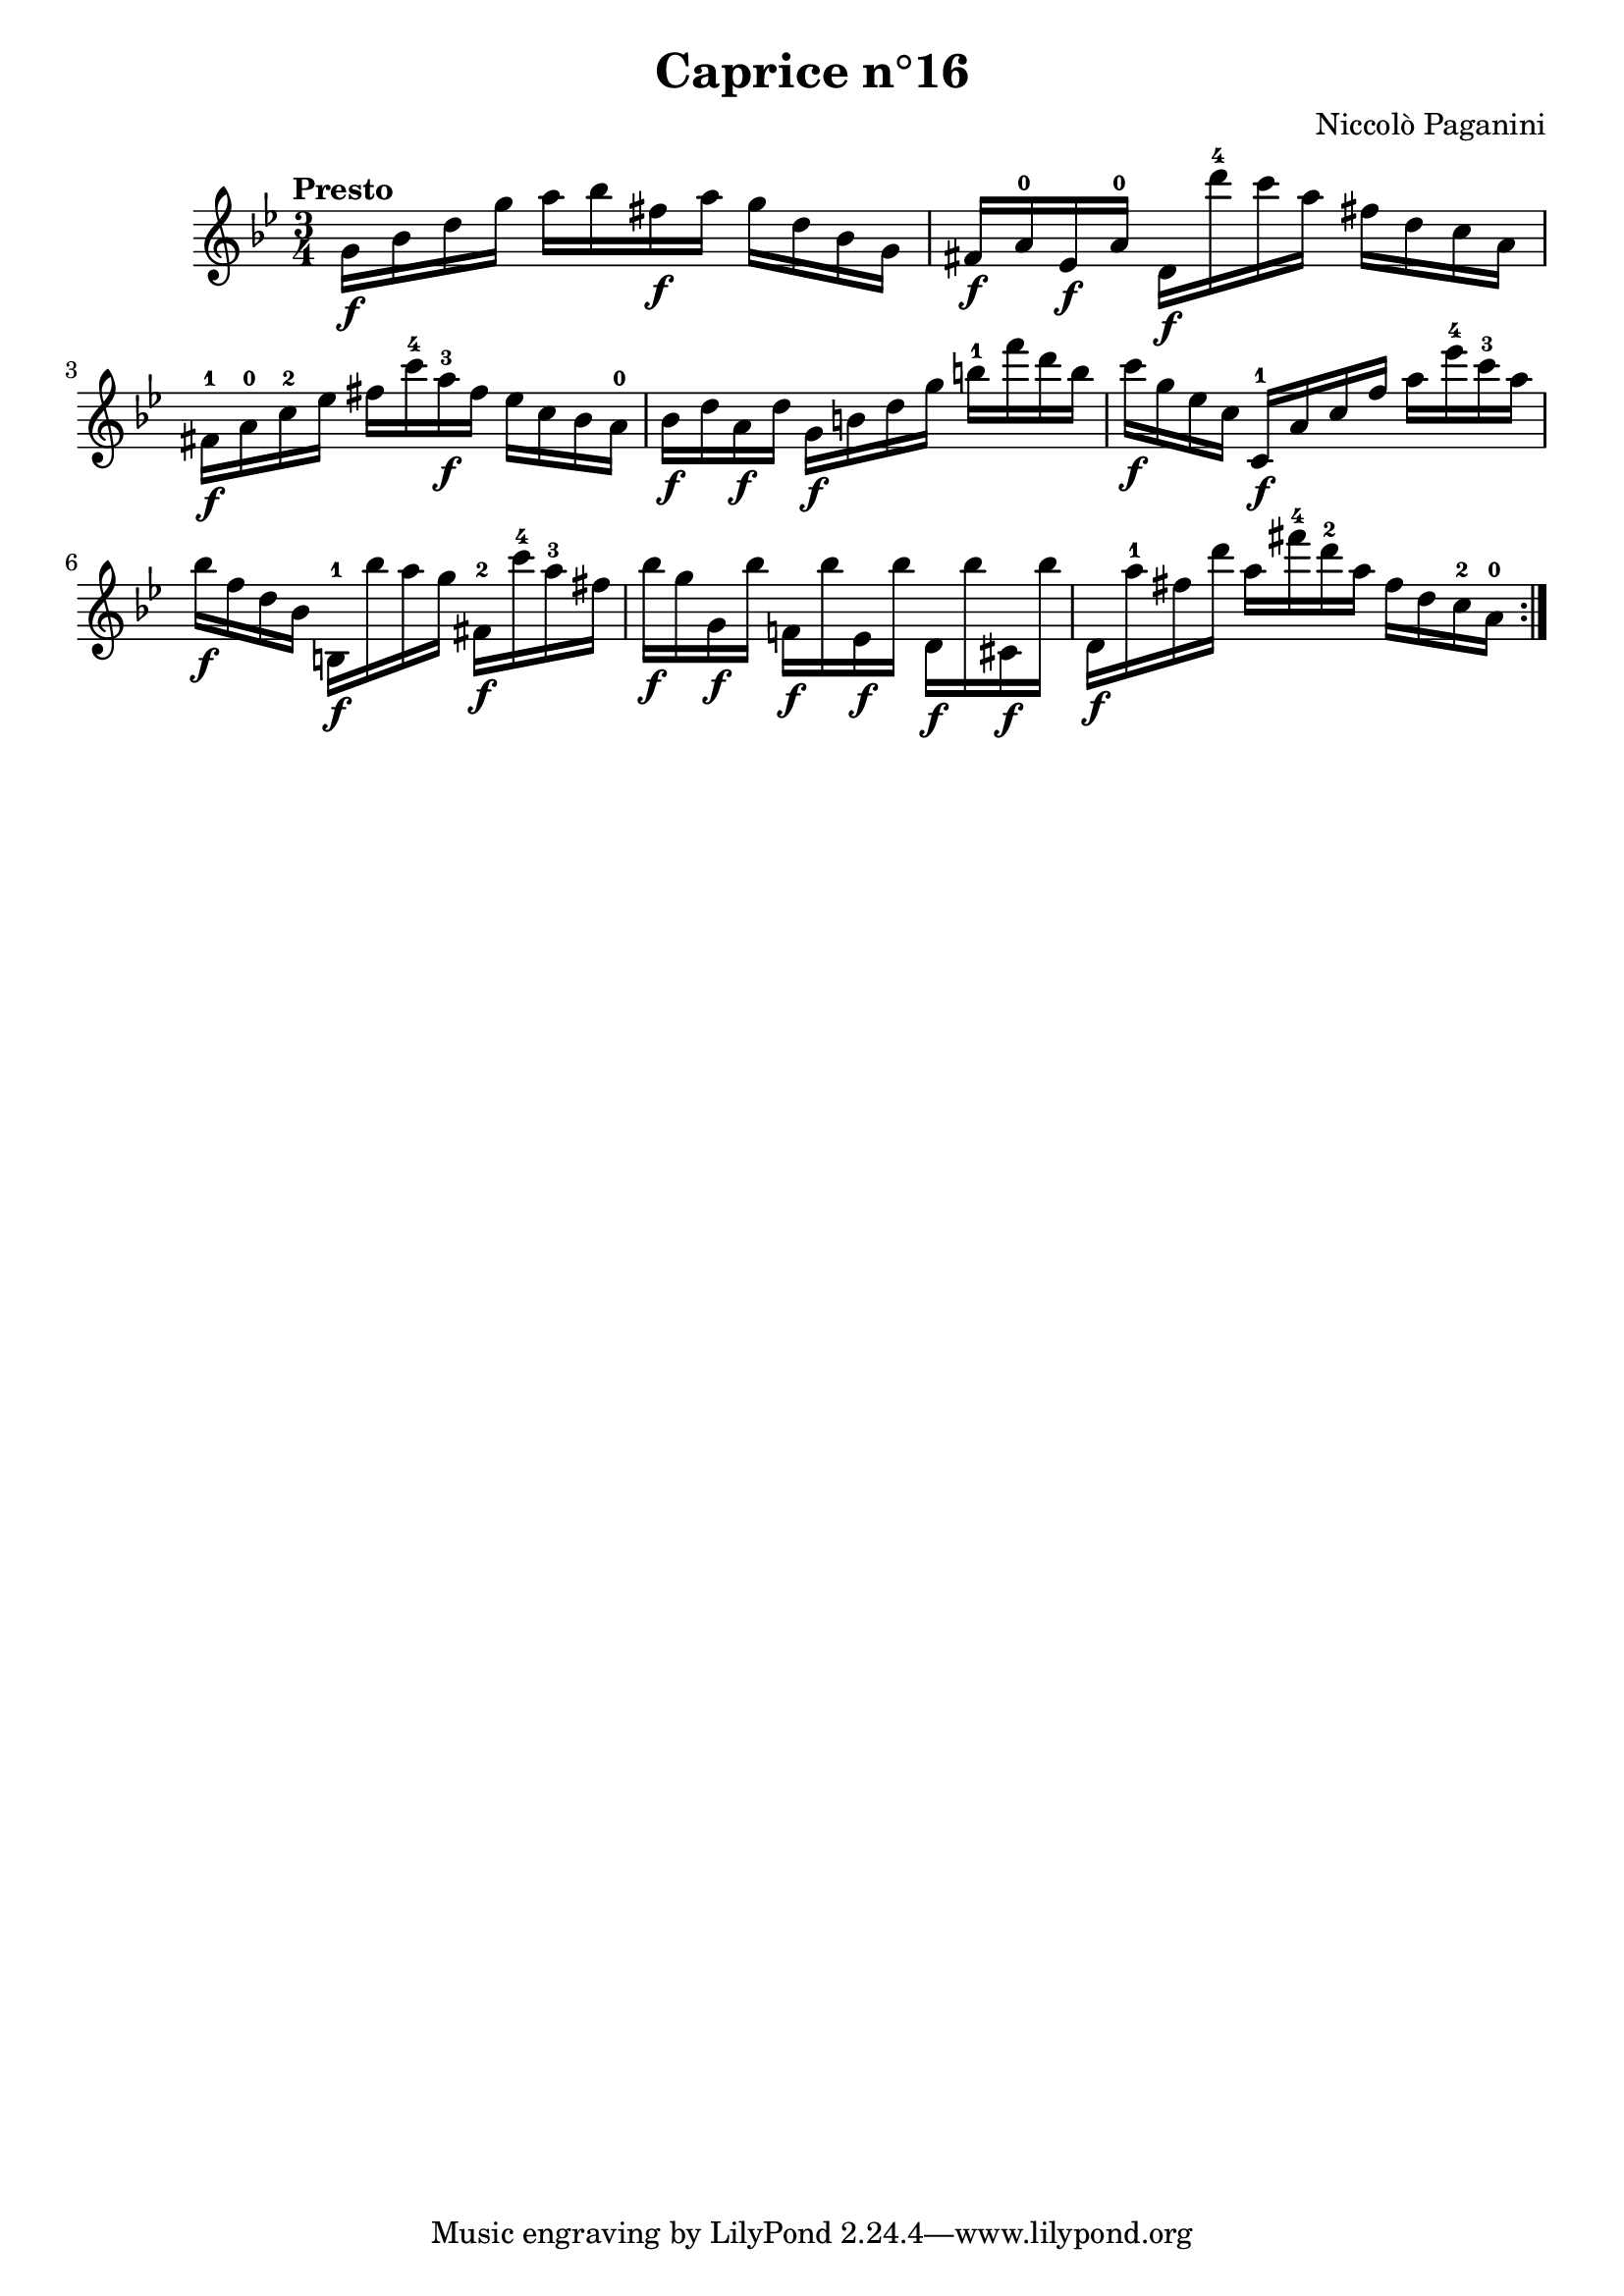 \version "2.14.2"

\header
{
  title = "Caprice n°16"
  composer = "Niccolò Paganini"
}

\language "english"

\relative c''
{
  \time 3/4
  \tempo "Presto"
  \key g \minor

  \repeat volta 2
  {
    g16\f bf d g  a bf fs\f a  g d bf g |
    fs\f a-0 ef\f a-0  d,\f d''-4 c a  fs d c a |
    fs-1\f a-0 c-2 ef  fs c'-4 a-3\f fs  ef c bf a-0 |
    bf\f d a\f d  g,\f b d g  b-1 f' d b |
    c\f g ef c  c,-1\f a' c f  a ef'-4 c-3 a | %m5
    bf\f f d bf  b,-1\f bf'' a g  fs,-2\f c''-4 a-3 fs |
    bf\f g g,\f bf'  f,!\f bf' ef,,\f bf''  d,,\f bf'' cs,,\f bf'' |
    d,,\f a''-1 fs d'  a fs'-4 d-2 a  fs d c-2 a-0 |
  }

  
}
